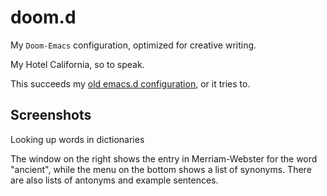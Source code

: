 * doom.d

My =Doom-Emacs= configuration, optimized for creative writing.

My Hotel California, so to speak.

This succeeds my [[https://github.com/jacmoe/emacs.d][old emacs.d configuration]], or it tries to.

[[file:./doomd.png]]

** Screenshots

**** Looking up words in dictionaries
The window on the right shows the entry in Merriam-Webster for the word "ancient", while the menu on the bottom shows a list of synonyms. There are also lists of antonyms and example sentences.
[[file:screenshots/lookup.png]]


#  LocalWords:  emacs
